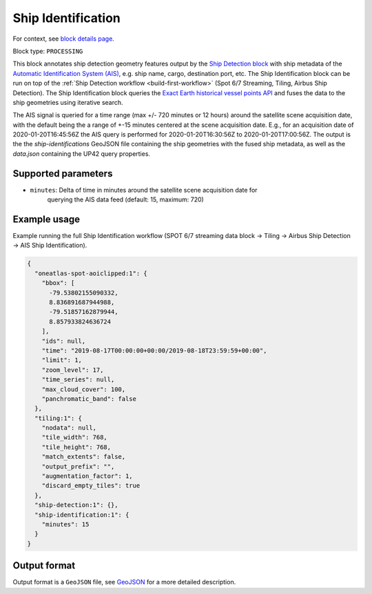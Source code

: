 .. meta::
   :description: UP42 processing blocks: Ship Identification
   :keywords: UP42, processing, AIS, Ship, Detection, Identification, Maritime

.. _ship-identification:

Ship Identification
===================

For context, see `block details page <https://marketplace.up42.com/block/54217695-73f4-4528-a575-a429e9af6568>`_.

Block type: ``PROCESSING``

This block annotates ship detection geometry features output by the
`Ship Detection block <https://marketplace.up42.com/block/79e3e48c-d65f-4528-a6d4-e8d20fecc93c>`_
with ship metadata of the `Automatic Identification System (AIS) <https://up42.com/blog/tech/a-complete-guide-to-marine-traffic-tracking-tech-and-ais-data>`_, e.g. ship name, cargo,
destination port, etc.
The Ship Identification block can be run on top of the :ref:`Ship Detection
workflow <build-first-workflow>` (Spot 6/7 Streaming, Tiling, Airbus Ship Detection).
The Ship Identification block queries the
`Exact Earth historical vessel points API <https://www.exactearth.com/technology/satellite-ais>`_
and fuses the data to the ship geometries using iterative search.

The AIS signal is queried for a time range (max +/- 720 minutes or 12 hours) around the satellite scene acquisition date,
with the default being the a range of +-15 minutes centered at the scene acquisition date.
E.g., for an acquisition date of 2020-01-20T16:45:56Z the AIS query is performed for
2020-01-20T16:30:56Z to 2020-01-20T17:00:56Z.
The output is the the `ship-identifications` GeoJSON file containing the ship geometries with
the fused ship metadata, as well as the `data.json` containing the UP42 query properties.

Supported parameters
--------------------

+ ``minutes``: Delta of time in minutes around the satellite scene acquisition date for
               querying the AIS data feed (default: 15, maximum: 720)

Example usage
-------------

Example running the full Ship Identification workflow (SPOT 6/7 streaming data block →
Tiling → Airbus Ship Detection → AIS Ship Identification).

.. code-block:: javascript

    {
      "oneatlas-spot-aoiclipped:1": {
        "bbox": [
          -79.53802155090332,
          8.836891687944988,
          -79.51857162879944,
          8.857933824636724
        ],
        "ids": null,
        "time": "2019-08-17T00:00:00+00:00/2019-08-18T23:59:59+00:00",
        "limit": 1,
        "zoom_level": 17,
        "time_series": null,
        "max_cloud_cover": 100,
        "panchromatic_band": false
      },
      "tiling:1": {
        "nodata": null,
        "tile_width": 768,
        "tile_height": 768,
        "match_extents": false,
        "output_prefix": "",
        "augmentation_factor": 1,
        "discard_empty_tiles": true
      },
      "ship-detection:1": {},
      "ship-identification:1": {
        "minutes": 15
      }
    }


Output format
-------------
Output format is a ``GeoJSON`` file, see `GeoJSON <https://en.wikipedia.org/wiki/GeoJSON>`_ for a more detailed description.
